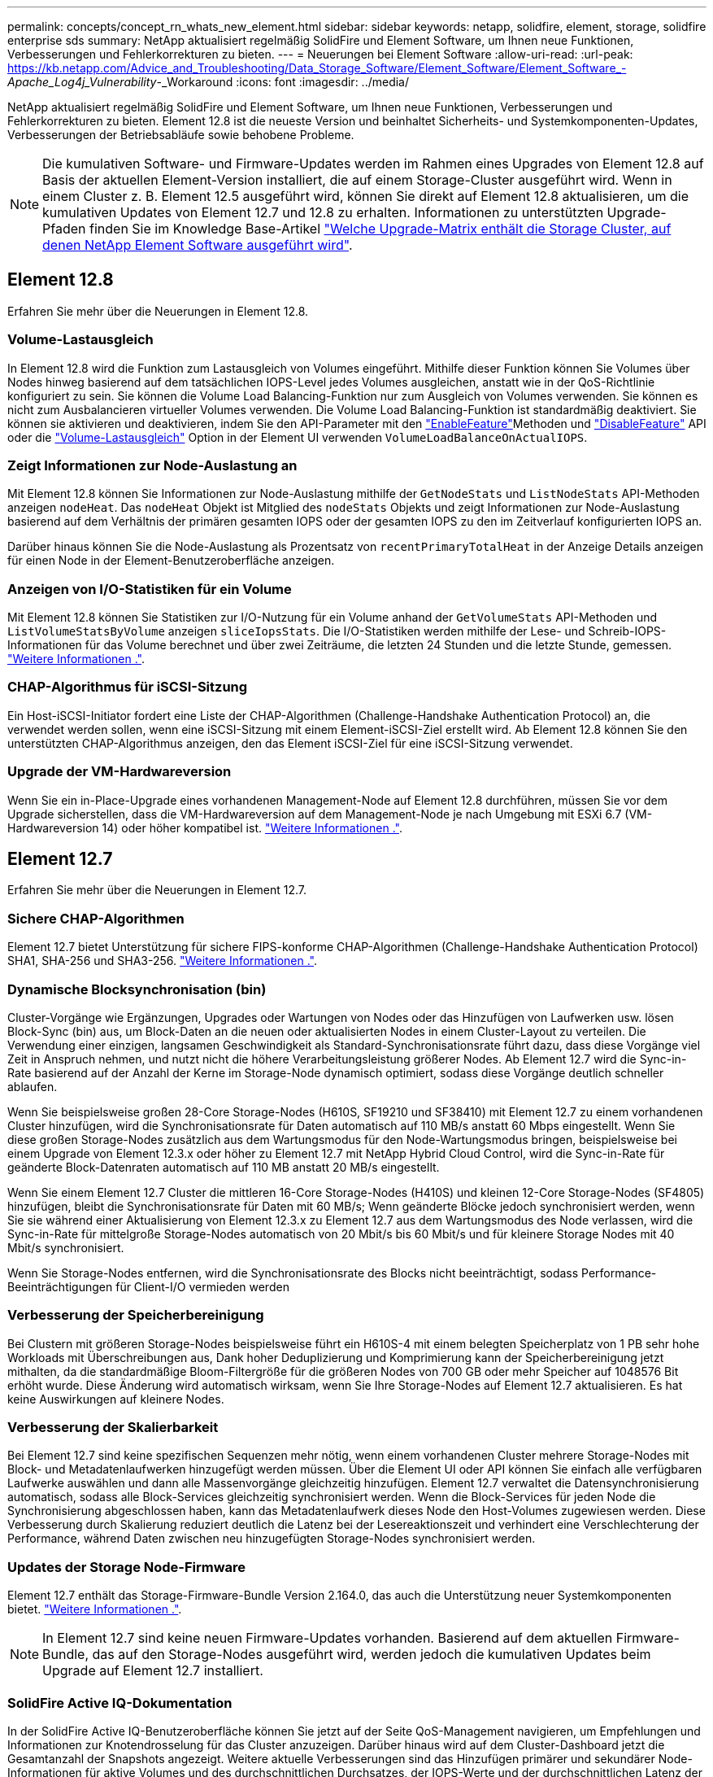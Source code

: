 ---
permalink: concepts/concept_rn_whats_new_element.html 
sidebar: sidebar 
keywords: netapp, solidfire, element, storage, solidfire enterprise sds 
summary: NetApp aktualisiert regelmäßig SolidFire und Element Software, um Ihnen neue Funktionen, Verbesserungen und Fehlerkorrekturen zu bieten. 
---
= Neuerungen bei Element Software
:allow-uri-read: 
:url-peak: https://kb.netapp.com/Advice_and_Troubleshooting/Data_Storage_Software/Element_Software/Element_Software_-_Apache_Log4j_Vulnerability_-_Workaround
:icons: font
:imagesdir: ../media/


[role="lead"]
NetApp aktualisiert regelmäßig SolidFire und Element Software, um Ihnen neue Funktionen, Verbesserungen und Fehlerkorrekturen zu bieten. Element 12.8 ist die neueste Version und beinhaltet Sicherheits- und Systemkomponenten-Updates, Verbesserungen der Betriebsabläufe sowie behobene Probleme.


NOTE: Die kumulativen Software- und Firmware-Updates werden im Rahmen eines Upgrades von Element 12.8 auf Basis der aktuellen Element-Version installiert, die auf einem Storage-Cluster ausgeführt wird. Wenn in einem Cluster z. B. Element 12.5 ausgeführt wird, können Sie direkt auf Element 12.8 aktualisieren, um die kumulativen Updates von Element 12.7 und 12.8 zu erhalten. Informationen zu unterstützten Upgrade-Pfaden finden Sie im Knowledge Base-Artikel https://kb.netapp.com/Advice_and_Troubleshooting/Data_Storage_Software/Element_Software/What_is_the_upgrade_matrix_for_storage_clusters_running_NetApp_Element_software["Welche Upgrade-Matrix enthält die Storage Cluster, auf denen NetApp Element Software ausgeführt wird"^].



== Element 12.8

Erfahren Sie mehr über die Neuerungen in Element 12.8.



=== Volume-Lastausgleich

In Element 12.8 wird die Funktion zum Lastausgleich von Volumes eingeführt. Mithilfe dieser Funktion können Sie Volumes über Nodes hinweg basierend auf dem tatsächlichen IOPS-Level jedes Volumes ausgleichen, anstatt wie in der QoS-Richtlinie konfiguriert zu sein. Sie können die Volume Load Balancing-Funktion nur zum Ausgleich von Volumes verwenden. Sie können es nicht zum Ausbalancieren virtueller Volumes verwenden. Die Volume Load Balancing-Funktion ist standardmäßig deaktiviert. Sie können sie aktivieren und deaktivieren, indem Sie den API-Parameter mit den link:../api/reference_element_api_enablefeature.html["EnableFeature"]Methoden und link:../api/reference_element_api_disablefeature.html["DisableFeature"] API oder die link:../storage/task_system_manage_cluster_volume_load_balancing.html["Volume-Lastausgleich"] Option in der Element UI verwenden `VolumeLoadBalanceOnActualIOPS`.



=== Zeigt Informationen zur Node-Auslastung an

Mit Element 12.8 können Sie Informationen zur Node-Auslastung mithilfe der `GetNodeStats` und `ListNodeStats` API-Methoden anzeigen `nodeHeat`. Das `nodeHeat` Objekt ist Mitglied des `nodeStats` Objekts und zeigt Informationen zur Node-Auslastung basierend auf dem Verhältnis der primären gesamten IOPS oder der gesamten IOPS zu den im Zeitverlauf konfigurierten IOPS an.

Darüber hinaus können Sie die Node-Auslastung als Prozentsatz von `recentPrimaryTotalHeat` in der Anzeige Details anzeigen für einen Node in der Element-Benutzeroberfläche anzeigen.



=== Anzeigen von I/O-Statistiken für ein Volume

Mit Element 12.8 können Sie Statistiken zur I/O-Nutzung für ein Volume anhand der `GetVolumeStats` API-Methoden und `ListVolumeStatsByVolume` anzeigen `sliceIopsStats`. Die I/O-Statistiken werden mithilfe der Lese- und Schreib-IOPS-Informationen für das Volume berechnet und über zwei Zeiträume, die letzten 24 Stunden und die letzte Stunde, gemessen. link:../api/reference_element_api_volumestats.html#object-members["Weitere Informationen ."].



=== CHAP-Algorithmus für iSCSI-Sitzung

Ein Host-iSCSI-Initiator fordert eine Liste der CHAP-Algorithmen (Challenge-Handshake Authentication Protocol) an, die verwendet werden sollen, wenn eine iSCSI-Sitzung mit einem Element-iSCSI-Ziel erstellt wird. Ab Element 12.8 können Sie den unterstützten CHAP-Algorithmus anzeigen, den das Element iSCSI-Ziel für eine iSCSI-Sitzung verwendet.



=== Upgrade der VM-Hardwareversion

Wenn Sie ein in-Place-Upgrade eines vorhandenen Management-Node auf Element 12.8 durchführen, müssen Sie vor dem Upgrade sicherstellen, dass die VM-Hardwareversion auf dem Management-Node je nach Umgebung mit ESXi 6.7 (VM-Hardwareversion 14) oder höher kompatibel ist. link:../upgrade/task_hcc_upgrade_management_node.html#step-1-upgrade-vm-hardware-version-on-a-management-node["Weitere Informationen ."].



== Element 12.7

Erfahren Sie mehr über die Neuerungen in Element 12.7.



=== Sichere CHAP-Algorithmen

Element 12.7 bietet Unterstützung für sichere FIPS-konforme CHAP-Algorithmen (Challenge-Handshake Authentication Protocol) SHA1, SHA-256 und SHA3-256. link:../storage/task_data_manage_accounts_work_with_accounts_task.html["Weitere Informationen ."].



=== Dynamische Blocksynchronisation (bin)

Cluster-Vorgänge wie Ergänzungen, Upgrades oder Wartungen von Nodes oder das Hinzufügen von Laufwerken usw. lösen Block-Sync (bin) aus, um Block-Daten an die neuen oder aktualisierten Nodes in einem Cluster-Layout zu verteilen. Die Verwendung einer einzigen, langsamen Geschwindigkeit als Standard-Synchronisationsrate führt dazu, dass diese Vorgänge viel Zeit in Anspruch nehmen, und nutzt nicht die höhere Verarbeitungsleistung größerer Nodes. Ab Element 12.7 wird die Sync-in-Rate basierend auf der Anzahl der Kerne im Storage-Node dynamisch optimiert, sodass diese Vorgänge deutlich schneller ablaufen.

Wenn Sie beispielsweise großen 28-Core Storage-Nodes (H610S, SF19210 und SF38410) mit Element 12.7 zu einem vorhandenen Cluster hinzufügen, wird die Synchronisationsrate für Daten automatisch auf 110 MB/s anstatt 60 Mbps eingestellt. Wenn Sie diese großen Storage-Nodes zusätzlich aus dem Wartungsmodus für den Node-Wartungsmodus bringen, beispielsweise bei einem Upgrade von Element 12.3.x oder höher zu Element 12.7 mit NetApp Hybrid Cloud Control, wird die Sync-in-Rate für geänderte Block-Datenraten automatisch auf 110 MB anstatt 20 MB/s eingestellt.

Wenn Sie einem Element 12.7 Cluster die mittleren 16-Core Storage-Nodes (H410S) und kleinen 12-Core Storage-Nodes (SF4805) hinzufügen, bleibt die Synchronisationsrate für Daten mit 60 MB/s; Wenn geänderte Blöcke jedoch synchronisiert werden, wenn Sie sie während einer Aktualisierung von Element 12.3.x zu Element 12.7 aus dem Wartungsmodus des Node verlassen, wird die Sync-in-Rate für mittelgroße Storage-Nodes automatisch von 20 Mbit/s bis 60 Mbit/s und für kleinere Storage Nodes mit 40 Mbit/s synchronisiert.

Wenn Sie Storage-Nodes entfernen, wird die Synchronisationsrate des Blocks nicht beeinträchtigt, sodass Performance-Beeinträchtigungen für Client-I/O vermieden werden



=== Verbesserung der Speicherbereinigung

Bei Clustern mit größeren Storage-Nodes beispielsweise führt ein H610S-4 mit einem belegten Speicherplatz von 1 PB sehr hohe Workloads mit Überschreibungen aus, Dank hoher Deduplizierung und Komprimierung kann der Speicherbereinigung jetzt mithalten, da die standardmäßige Bloom-Filtergröße für die größeren Nodes von 700 GB oder mehr Speicher auf 1048576 Bit erhöht wurde. Diese Änderung wird automatisch wirksam, wenn Sie Ihre Storage-Nodes auf Element 12.7 aktualisieren. Es hat keine Auswirkungen auf kleinere Nodes.



=== Verbesserung der Skalierbarkeit

Bei Element 12.7 sind keine spezifischen Sequenzen mehr nötig, wenn einem vorhandenen Cluster mehrere Storage-Nodes mit Block- und Metadatenlaufwerken hinzugefügt werden müssen. Über die Element UI oder API können Sie einfach alle verfügbaren Laufwerke auswählen und dann alle Massenvorgänge gleichzeitig hinzufügen. Element 12.7 verwaltet die Datensynchronisierung automatisch, sodass alle Block-Services gleichzeitig synchronisiert werden. Wenn die Block-Services für jeden Node die Synchronisierung abgeschlossen haben, kann das Metadatenlaufwerk dieses Node den Host-Volumes zugewiesen werden. Diese Verbesserung durch Skalierung reduziert deutlich die Latenz bei der Lesereaktionszeit und verhindert eine Verschlechterung der Performance, während Daten zwischen neu hinzugefügten Storage-Nodes synchronisiert werden.



=== Updates der Storage Node-Firmware

Element 12.7 enthält das Storage-Firmware-Bundle Version 2.164.0, das auch die Unterstützung neuer Systemkomponenten bietet. link:https://docs.netapp.com/us-en/hci/docs/rn_storage_firmware_2.164.0.html["Weitere Informationen ."].


NOTE: In Element 12.7 sind keine neuen Firmware-Updates vorhanden. Basierend auf dem aktuellen Firmware-Bundle, das auf den Storage-Nodes ausgeführt wird, werden jedoch die kumulativen Updates beim Upgrade auf Element 12.7 installiert.



=== SolidFire Active IQ-Dokumentation

In der SolidFire Active IQ-Benutzeroberfläche können Sie jetzt auf der Seite QoS-Management navigieren, um Empfehlungen und Informationen zur Knotendrosselung für das Cluster anzuzeigen. Darüber hinaus wird auf dem Cluster-Dashboard jetzt die Gesamtanzahl der Snapshots angezeigt. Weitere aktuelle Verbesserungen sind das Hinzufügen primärer und sekundärer Node-Informationen für aktive Volumes und des durchschnittlichen Durchsatzes, der IOPS-Werte und der durchschnittlichen Latenz der letzten 30 Minuten auf primären Volumes auf einem Node.

Sie haben jetzt über die Dokumentation der Element Software Zugriff auf die SolidFire Active IQ Dokumentation. link:https://docs.netapp.com/us-en/element-software/monitor-storage-active-iq.html["Weitere Informationen ."].



=== NetApp Bugs Online enthält gelöste und bekannte Probleme

Gelöste und bekannte Probleme sind im NetApp Bugs Online-Tool aufgeführt. Sie können diese Themen für Element Software und andere Produkte hier durchsuchen https://mysupport.netapp.com/site/products/all/details/element-software/bugsonline-tab["NetApp Bugs Online"^].



== Element 12.5

Erfahren Sie mehr über die Neuerungen in Element 12.5.



=== Verbesserter Zugriff auf Storage-Nodes

Element 12.5 bietet mithilfe signierter SSH-Zertifikate einen verbesserten Remote-Zugriff auf einzelne Knoten. Für sicheren Remote-Zugriff auf Storage-Nodes wird ein neues lokales Benutzerkonto mit beschränkter Berechtigung aufgerufen `sfreadonly` Wird jetzt während RTFI eines Speicherknotens erstellt. Der `sfreadonly` Account ermöglicht den Zugriff auf das Backend des Storage-Nodes zu grundlegenden Wartungs- oder Fehlerbehebungszwecken. Sie können nun die konfigurieren `supportAdmin` Zugriffstyp für Cluster-Administratorbenutzer, damit der NetApp Support nach Bedarf auf das Cluster zugreifen kann



=== Verbessertes Management individueller Sicherungsdomänen

Element 12.5 verfügt über eine neue Benutzeroberfläche, mit der Sie vorhandene benutzerdefinierte Schutz-Domains schnell und einfach anzeigen und neue benutzerdefinierte Schutz-Domains konfigurieren können.



=== Neue und verbesserte Fehler, Ereignisse und Warnmeldungen im Cluster

Element 12.5 verbessert die Fehlerbehebung im System durch die Einführung der neuen Cluster-Fehlercodes `BmcSelfTestFailed` Und `CpuThermalEventThreshold`. Element 12.5 enthält auch Verbesserungen der Robustheit bei vorhandenen Cluster-Ereignissen und Warnungen, z. B. `nodeOffline`, `volumeOffline`, `driveHealthFault`, `networkEvent`, und	`cSumEvent`.



=== Aktivieren Sie die Softwareverschlüsselung im Ruhezustand über die Benutzeroberfläche Cluster erstellen

Durch Hinzufügen eines neuen Kontrollkästchens in der Benutzeroberfläche „Cluster erstellen“ bietet Element 12.5 die Möglichkeit, während der Cluster-Erstellung Cluster-übergreifende Softwareverschlüsselung für SolidFire All-Flash-Storage-Cluster zu aktivieren.



=== Updates der Storage Node-Firmware

Element 12.5 umfasst Firmware-Updates für Storage-Nodes. link:../concepts/concept_rn_relatedrn_element.html#storage-firmware["Weitere Informationen ."].



=== Erhöhte Sicherheit

Element 12.5 enthält die Minderung, die das Risiko der Element Software gegenüber der Apache Log4j-Sicherheitsanfälligkeit schließt. NetApp SolidFire Storage-Cluster mit aktivierter Funktion Virtual Volumes (VVols) sind der Apache Log4j Sicherheitsanfälligkeit ausgesetzt. Informationen zum Workaround für die Sicherheitsanfälligkeit von Apache Log4j in der NetApp Element-Software finden Sie im {url-Peak}[KB-Artikel^].

Wenn Sie Element 11.x, 12.0 oder 12.2 verwenden oder sich Ihr Storage-Cluster bereits bei Element 12.3 oder 12.3.1 befindet und die VVols-Funktion aktiviert ist, sollten Sie ein Upgrade auf 12.5 durchführen.

Element 12.5 umfasst außerdem mehr als 120 CVE-Sicherheitsvorkehrungen.



== Weitere Informationen

* https://kb.netapp.com/Advice_and_Troubleshooting/Data_Storage_Software/Management_services_for_Element_Software_and_NetApp_HCI/Management_Services_Release_Notes["Versionshinweise zu NetApp Hybrid Cloud Control and Management Services"^]
* https://docs.netapp.com/us-en/vcp/index.html["NetApp Element Plug-in für vCenter Server"^]
* http://docs.netapp.com/sfe-122/index.jsp["SolidFire und Element Software Dokumentationszentrum für frühere Versionen"^]
* https://docs.netapp.com/us-en/hci/index.html["NetApp HCI-Dokumentation"^]
* link:../hardware/fw_storage_nodes.html["Unterstützte Storage-Firmware-Versionen für SolidFire Storage-Nodes"]

